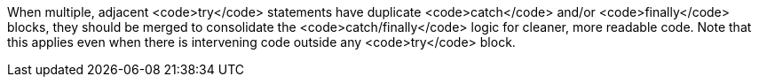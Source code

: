 When multiple, adjacent <code>try</code> statements have duplicate <code>catch</code> and/or <code>finally</code> blocks, they should be merged to consolidate the <code>catch/finally</code> logic for cleaner, more readable code. Note that this applies even when there is intervening code outside any <code>try</code> block.
